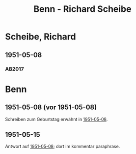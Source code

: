 #+STARTUP: content
#+STARTUP: showall
# +STARTUP: showeverything
#+TITLE: Benn - Richard Scheibe

* Scheibe, Richard
:PROPERTIES:
:EMPF:     1
:FROM: Benn
:TO: Scheibe, Richard
:CUSTOM_ID: scheibe_richard_1913
:GEB:      1879
:TOD:      1964
:END:      
** 1951-05-08
   :PROPERTIES:
   :CUSTOM_ID: sche1951-05-08
   :TRAD: SLUB/Scheibe
   :ORT: Berlin
   :END:
*** AB2017
    :PROPERTIES:
    :NR:       189
    :S:        237-38
    :AUSL:     
    :FAKS:     
    :S_KOM:    525
    :VORL:     
    :END:

* Benn
:PROPERTIES:
:TO: Benn
:FROM: Scheibe, Richard
:END:
** 1951-05-08 (vor 1951-05-08)
   :PROPERTIES:
   :CUSTOM_ID: 
   :TRAD: 
   :ORT: 
   :END:
Schreiben zum Geburtstag erwähnt in [[#sche1951-05-08][1951-05-08]].
** 1951-05-15
   :PROPERTIES:
   :CUSTOM_ID: scheb1951-05-15
   :TRAD: DLA/NB (= Benn?)
   :ORT: 
   :END:
Antwort auf [[#sche1951-05-08][1951-05-08]]; dort im kommentar paraphrase.
